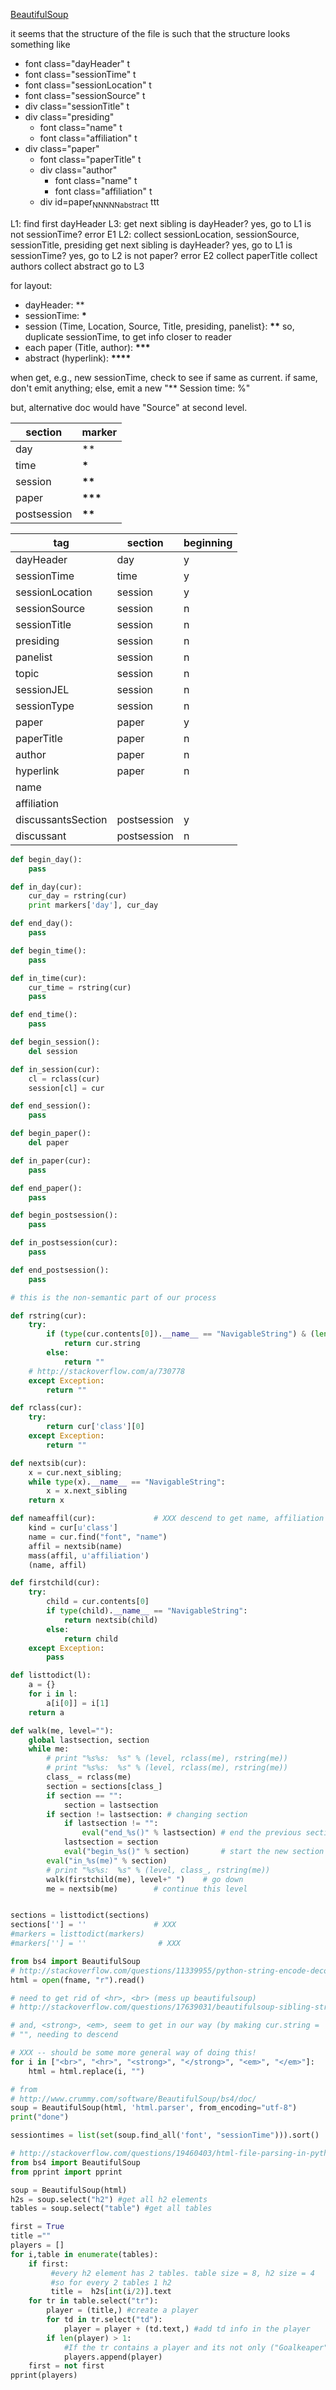 [[http://www.crummy.com/software/BeautifulSoup/][BeautifulSoup]]

it seems that the structure of the file is such that the structure
looks something like

- font class="dayHeader" t
- font class="sessionTime" t
- font class="sessionLocation" t
- font class="sessionSource" t
- div class="sessionTitle" t
- div class="presiding"
  - font class="name" t
  - font class="affiliation" t
- div class="paper"
  - font class="paperTitle" t
  - div class="author"
    - font class="name" t
    - font class="affiliation" t
  - div id=paper_NNNNN_abstract ttt

L1:
find first dayHeader
L3:
get next sibling
is dayHeader?  yes, go to L1
is not sessionTime? error E1
L2:
collect sessionLocation, sessionSource, sessionTitle, presiding
get next sibling
is dayHeader?  yes, go to L1
is sessionTime?  yes, go to L2
is not paper?  error E2
collect paperTitle
collect authors
collect abstract
go to L3

for layout:

- dayHeader: **
- sessionTime: ***
- session (Time, Location, Source, Title, presiding, panelist}: ****
  so, duplicate sessionTime, to get info closer to reader
- each paper (Title, author): *****
- abstract (hyperlink): ******

when get, e.g., new sessionTime, check to see if same as current.  if
same, don't emit anything; else, emit a new "** Session time: %"

but, alternative doc would have "Source" at second level.

#+name: markers
| section     | marker |
|-------------+--------|
| day         | **     |
| time        | ***    |
| session     | ****   |
| paper       | *****  |
| postsession | ****   |

#+name: sections
| tag                | section     | beginning |
|--------------------+-------------+-----------|
| dayHeader          | day         | y         |
| sessionTime        | time        | y         |
| sessionLocation    | session     | y         |
| sessionSource      | session     | n         |
| sessionTitle       | session     | n         |
| presiding          | session     | n         |
| panelist           | session     | n         |
| topic              | session     | n         |
| sessionJEL         | session     | n         |
| sessionType        | session     | n         |
| paper              | paper       | y         |
| paperTitle         | paper       | n         |
| author             | paper       | n         |
| hyperlink          | paper       | n         |
| name               |             |           |
| affiliation        |             |           |
| discussantsSection | postsession | y         |
| discussant         | postsession | n         |
  

#+BEGIN_SRC python :session py :var fname="aea-2016-assa-prelim.html" :var sections=sections :var markers=markers
  def begin_day():
      pass

  def in_day(cur):
      cur_day = rstring(cur)
      print markers['day'], cur_day

  def end_day():
      pass

  def begin_time():
      pass

  def in_time(cur):
      cur_time = rstring(cur)
      pass

  def end_time():
      pass

  def begin_session():
      del session

  def in_session(cur):
      cl = rclass(cur)
      session[cl] = cur

  def end_session():
      pass

  def begin_paper():
      del paper

  def in_paper(cur):
      pass

  def end_paper():
      pass

  def begin_postsession():
      pass

  def in_postsession(cur):
      pass

  def end_postsession():
      pass

  # this is the non-semantic part of our process

  def rstring(cur):
      try:
          if (type(cur.contents[0]).__name__ == "NavigableString") & (len(cur.contents) == 1):
              return cur.string
          else:
              return ""
      # http://stackoverflow.com/a/730778
      except Exception:
          return ""

  def rclass(cur):
      try:
          return cur['class'][0]
      except Exception:
          return ""

  def nextsib(cur):
      x = cur.next_sibling;
      while type(x).__name__ == "NavigableString":
          x = x.next_sibling
      return x

  def nameaffil(cur):             # XXX descend to get name, affiliation
      kind = cur[u'class']
      name = cur.find("font", "name")
      affil = nextsib(name)
      mass(affil, u'affiliation')
      (name, affil)

  def firstchild(cur):
      try:
          child = cur.contents[0]
          if type(child).__name__ == "NavigableString":
              return nextsib(child)
          else:
              return child
      except Exception:
          pass

  def listtodict(l):
      a = {}
      for i in l:
          a[i[0]] = i[1]
      return a

  def walk(me, level=""):
      global lastsection, section
      while me:
          # print "%s%s:  %s" % (level, rclass(me), rstring(me))
          # print "%s%s:  %s" % (level, rclass(me), rstring(me))
          class_ = rclass(me)
          section = sections[class_]
          if section == "":
              section = lastsection
          if section != lastsection: # changing section
              if lastsection != "":
                  eval("end_%s()" % lastsection) # end the previous section
              lastsection = section
              eval("begin_%s()" % section)       # start the new section
          eval("in_%s(me)" % section)
          # print "%s%s:  %s" % (level, class_, rstring(me))
          walk(firstchild(me), level+" ")    # go down
          me = nextsib(me)        # continue this level


  sections = listtodict(sections)
  sections[''] = ''               # XXX
  #markers = listtodict(markers)
  #markers[''] = ''                # XXX
#+END_SRC

#+RESULTS:


#+BEGIN_SRC python :var fname="aea-2016-assa-prelim.html" :session py
  from bs4 import BeautifulSoup
  # http://stackoverflow.com/questions/11339955/python-string-encode-decode
  html = open(fname, "r").read()

  # need to get rid of <hr>, <br> (mess up beautifulsoup)
  # http://stackoverflow.com/questions/17639031/beautifulsoup-sibling-structure-with-br-tags

  # and, <strong>, <em>, seem to get in our way (by making cur.string =
  # "", needing to descend

  # XXX -- should be some more general way of doing this!
  for i in ["<br>", "<hr>", "<strong>", "</strong>", "<em>", "</em>"]:
      html = html.replace(i, "")

  # from
  # http://www.crummy.com/software/BeautifulSoup/bs4/doc/
  soup = BeautifulSoup(html, 'html.parser', from_encoding="utf-8")
  print("done")

  sessiontimes = list(set(soup.find_all('font', "sessionTime"))).sort()
#+END_SRC

#+RESULTS:


#+BEGIN_SRC python :var html="file:aea-2016-assa-prelim.html"
# http://stackoverflow.com/questions/19460403/html-file-parsing-in-python
from bs4 import BeautifulSoup
from pprint import pprint

soup = BeautifulSoup(html)
h2s = soup.select("h2") #get all h2 elements
tables = soup.select("table") #get all tables

first = True
title =""
players = []
for i,table in enumerate(tables):
    if first:
         #every h2 element has 2 tables. table size = 8, h2 size = 4
         #so for every 2 tables 1 h2
         title =  h2s[int(i/2)].text
    for tr in table.select("tr"):
        player = (title,) #create a player
        for td in tr.select("td"):
            player = player + (td.text,) #add td info in the player
        if len(player) > 1: 
            #If the tr contains a player and its not only ("Goalkeaper") add it
            players.append(player)
    first = not first
pprint(players)
#+END_SRC

#+RESULTS:
: None

